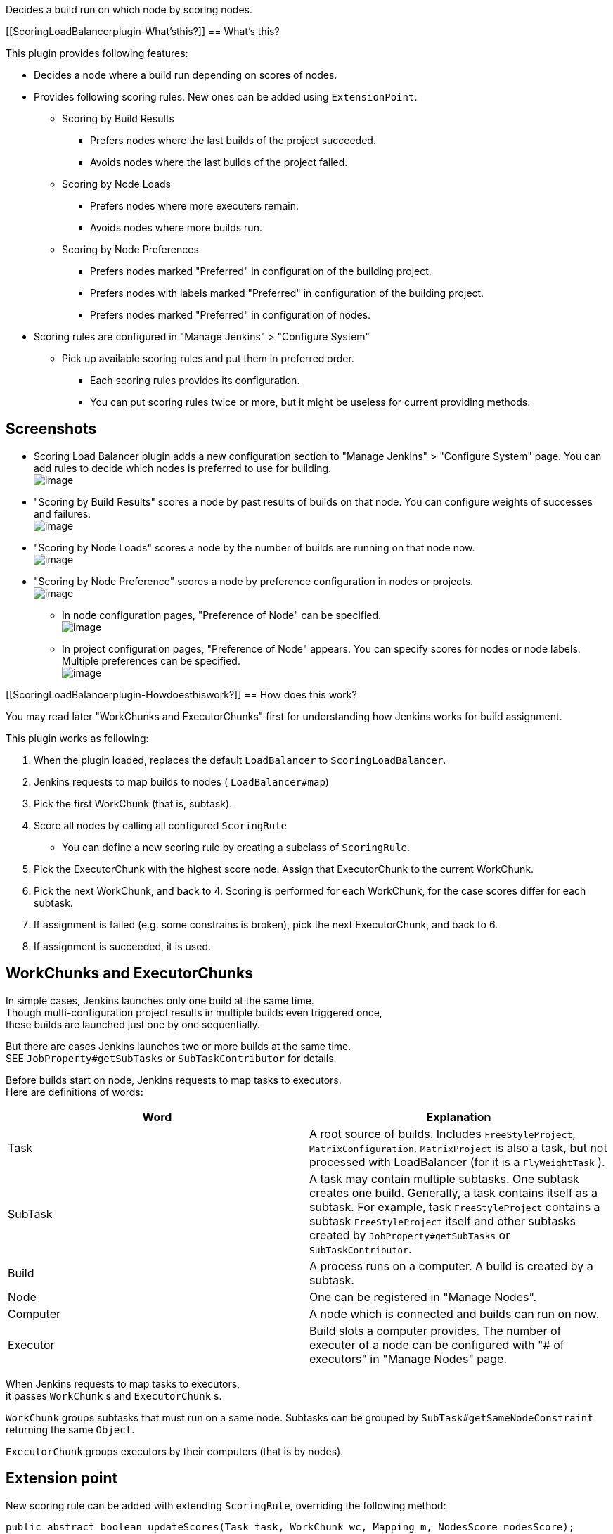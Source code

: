 Decides a build run on which node by scoring nodes.

[[ScoringLoadBalancerplugin-What'sthis?]]
== What's this?

This plugin provides following features:

* Decides a node where a build run depending on scores of nodes.
* Provides following scoring rules. New ones can be added using
`ExtensionPoint`.
** Scoring by Build Results
*** Prefers nodes where the last builds of the project succeeded.
*** Avoids nodes where the last builds of the project failed.
** Scoring by Node Loads
*** Prefers nodes where more executers remain.
*** Avoids nodes where more builds run.
** Scoring by Node Preferences
*** Prefers nodes marked "Preferred" in configuration of the building
project.
*** Prefers nodes with labels marked "Preferred" in configuration of the
building project.
*** Prefers nodes marked "Preferred" in configuration of nodes.
* Scoring rules are configured in "Manage Jenkins" > "Configure System"
** Pick up available scoring rules and put them in preferred order.
*** Each scoring rules provides its configuration.
*** You can put scoring rules twice or more, but it might be useless for
current providing methods.

[[ScoringLoadBalancerplugin-Screenshots]]
== Screenshots

* Scoring Load Balancer plugin adds a new configuration section to
"Manage Jenkins" > "Configure System" page. You can add rules to decide
which nodes is preferred to use for building. +
[.confluence-embedded-file-wrapper .image-center-wrapper]#image:docs/images/scoring-load-balancer_01_systemconfig.png[image]#
* "Scoring by Build Results" scores a node by past results of builds on
that node. You can configure weights of successes and failures. +
[.confluence-embedded-file-wrapper .image-center-wrapper]#image:docs/images/scoring-load-balancer_02_buildresults.png[image]#
* "Scoring by Node Loads" scores a node by the number of builds are
running on that node now. +
[.confluence-embedded-file-wrapper .image-center-wrapper]#image:docs/images/scoring-load-balancer_03_nodeloads.png[image]#
* "Scoring by Node Preference" scores a node by preference configuration
in nodes or projects. +
[.confluence-embedded-file-wrapper .image-center-wrapper]#image:docs/images/scoring-load-balancer_04_preference.png[image]#
** In node configuration pages, "Preference of Node" can be specified. +
[.confluence-embedded-file-wrapper .image-center-wrapper]#image:docs/images/scoring-load-balancer_05_nodepreference.png[image]#
** In project configuration pages, "Preference of Node" appears. You can
specify scores for nodes or node labels. Multiple preferences can be
specified. +
[.confluence-embedded-file-wrapper .image-center-wrapper]#image:docs/images/scoring-load-balancer_06_projectpreference.png[image]#

[[ScoringLoadBalancerplugin-Howdoesthiswork?]]
== How does this work?

You may read later "WorkChunks and ExecutorChunks" first for
understanding how Jenkins works for build assignment.

This plugin works as following:

. When the plugin loaded, replaces the default `+LoadBalancer+` to
`+ScoringLoadBalancer+`.
. Jenkins requests to map builds to nodes ( `+LoadBalancer#map+`)
. Pick the first WorkChunk (that is, subtask).
. Score all nodes by calling all configured `+ScoringRule+`
* You can define a new scoring rule by creating a subclass of
`+ScoringRule+`.
. Pick the ExecutorChunk with the highest score node. Assign that
ExecutorChunk to the current WorkChunk.
. Pick the next WorkChunk, and back to 4. Scoring is performed for each
WorkChunk, for the case scores differ for each subtask.
. If assignment is failed (e.g. some constrains is broken), pick the
next ExecutorChunk, and back to 6.
. If assignment is succeeded, it is used.

[[ScoringLoadBalancerplugin-WorkChunksandExecutorChunks]]
== WorkChunks and ExecutorChunks

In simple cases, Jenkins launches only one build at the same time. +
Though multi-configuration project results in multiple builds even
triggered once, +
these builds are launched just one by one sequentially.

But there are cases Jenkins launches two or more builds at the same
time. +
SEE `+JobProperty#getSubTasks+` or `+SubTaskContributor+` for details.

Before builds start on node, Jenkins requests to map tasks to
executors. +
Here are definitions of words:

[cols=",",options="header",]
|===
|Word |Explanation
|Task |A root source of builds. Includes `+FreeStyleProject+`,
`+MatrixConfiguration+`. `+MatrixProject+` is also a task, but not
processed with LoadBalancer (for it is a `+FlyWeightTask+` ).

|SubTask |A task may contain multiple subtasks. One subtask creates one
build. Generally, a task contains itself as a subtask. For example, task
`+FreeStyleProject+` contains a subtask `+FreeStyleProject+` itself and
other subtasks created by `+JobProperty#getSubTasks+` or
`+SubTaskContributor+`.

|Build |A process runs on a computer. A build is created by a subtask.

|Node |One can be registered in "Manage Nodes".

|Computer |A node which is connected and builds can run on now.

|Executor |Build slots a computer provides. The number of executer of a
node can be configured with "# of executors" in "Manage Nodes" page.
|===

When Jenkins requests to map tasks to executors, +
it passes `+WorkChunk+` s and `+ExecutorChunk+` s.

`+WorkChunk+` groups subtasks that must run on a same node. Subtasks can
be grouped by `+SubTask#getSameNodeConstraint+` returning the same
`+Object+`.

`+ExecutorChunk+` groups executors by their computers (that is by
nodes).

[[ScoringLoadBalancerplugin-Extensionpoint]]
== Extension point

New scoring rule can be added with extending `+ScoringRule+`, overriding
the following method:

[source,syntaxhighlighter-pre]
----
public abstract boolean updateScores(Task task, WorkChunk wc, Mapping m, NodesScore nodesScore);
----

You can score nodes by updating `+nodesScore+`.

[[ScoringLoadBalancerplugin-Limitations]]
== Limitations

* A performance problem may occurs for a large number of nodes.
** I've tested the behavior with only 10 nodes.

[[ScoringLoadBalancerplugin-Issues]]
== Issues

To report a bug or request an enhancement to this plugin please create a
ticket in JIRA (you need to login or to sign up for an account). Also
have a look on
https://wiki.jenkins-ci.org/display/JENKINS/How+to+report+an+issue[How
to report an issue]

* https://issues.jenkins-ci.org/secure/CreateIssueDetails!init.jspa?pid=10172&issuetype=1&components=18051&priority=4&assignee=ikedam[Bug
report]
* https://issues.jenkins-ci.org/secure/CreateIssueDetails!init.jspa?pid=10172&issuetype=4&components=18051&priority=4[Request
or propose an improvement of existing feature]
* https://issues.jenkins-ci.org/secure/CreateIssueDetails!init.jspa?pid=10172&issuetype=2&components=18051&priority=4[Request
or propose a new feature]

[[refresh-module--926288504]]
[[refresh--926288504]][[jira-issues--926288504]]
Key

T

P

Summary

[.refresh-action-group]# #

[[refresh-issues-loading--926288504]]
[.aui-icon .aui-icon-wait]#Loading...#

[#refresh-issues-button--926288504]##
[#refresh-issues-link--926288504]#Refresh#
[#error-message--926288504 .error-message .hidden]# #

[[ScoringLoadBalancerplugin-ChangeLog]]
== Change Log

[[ScoringLoadBalancerplugin-Version1.0.1(Nov07,2013)]]
=== Version 1.0.1 (Nov 07, 2013)

* Fixed NPE happining when BuildPreferenceJobProperty is enabled but not
configured.

[[ScoringLoadBalancerplugin-Version1.0.0(Sep07,2013)]]
=== Version 1.0.0 (Sep 07, 2013)

* Initial release.
